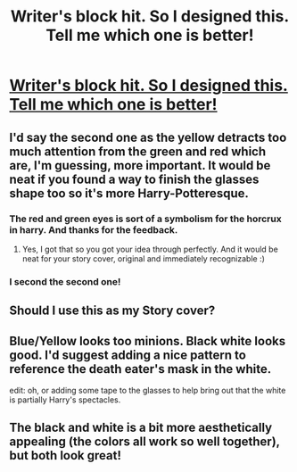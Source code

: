 #+TITLE: Writer's block hit. So I designed this. Tell me which one is better!

* [[http://imgur.com/w6n8rwY][Writer's block hit. So I designed this. Tell me which one is better!]]
:PROPERTIES:
:Score: 1
:DateUnix: 1471296869.0
:DateShort: 2016-Aug-16
:END:

** I'd say the second one as the yellow detracts too much attention from the green and red which are, I'm guessing, more important. It would be neat if you found a way to finish the glasses shape too so it's more Harry-Potteresque.
:PROPERTIES:
:Author: LeLapinBlanc
:Score: 9
:DateUnix: 1471298369.0
:DateShort: 2016-Aug-16
:END:

*** The red and green eyes is sort of a symbolism for the horcrux in harry. And thanks for the feedback.
:PROPERTIES:
:Score: 2
:DateUnix: 1471300931.0
:DateShort: 2016-Aug-16
:END:

**** Yes, I got that so you got your idea through perfectly. And it would be neat for your story cover, original and immediately recognizable :)
:PROPERTIES:
:Author: LeLapinBlanc
:Score: 1
:DateUnix: 1471333052.0
:DateShort: 2016-Aug-16
:END:


*** I second the second one!
:PROPERTIES:
:Author: Thoriel
:Score: 2
:DateUnix: 1471303467.0
:DateShort: 2016-Aug-16
:END:


** Should I use this as my Story cover?
:PROPERTIES:
:Score: 1
:DateUnix: 1471301117.0
:DateShort: 2016-Aug-16
:END:


** Blue/Yellow looks too minions. Black white looks good. I'd suggest adding a nice pattern to reference the death eater's mask in the white.

edit: oh, or adding some tape to the glasses to help bring out that the white is partially Harry's spectacles.
:PROPERTIES:
:Author: viol8er
:Score: 1
:DateUnix: 1471314987.0
:DateShort: 2016-Aug-16
:END:


** The black and white is a bit more aesthetically appealing (the colors all work so well together), but both look great!
:PROPERTIES:
:Author: solivagantsoul22
:Score: 1
:DateUnix: 1471724455.0
:DateShort: 2016-Aug-21
:END:
